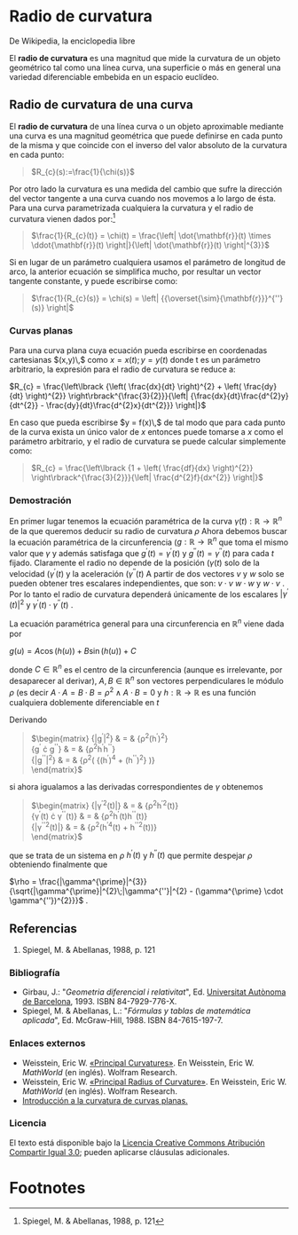 #+OPTIONS: toc:nil
#+LaTex_Engine: xelatex
#+LaTex_HEADER: \usepackage[margin=2cm]{geometry}

* Radio de curvatura

De Wikipedia, la enciclopedia libre

El *radio de curvatura* es una magnitud que mide la
curvatura de un objeto geométrico tal como una
línea curva, una superficie o más en general una
variedad diferenciable embebida en un
espacio euclídeo.

** Radio de curvatura de una curva
   
El *radio de curvatura* de una línea curva o un objeto
aproximable mediante una curva es una magnitud geométrica que puede
definirse en cada punto de la misma y que coincide con el inverso del
valor absoluto de la curvatura en cada punto:

#+BEGIN_QUOTE
  $R_{c}(s):=\frac{1}{\chi(s)}$
#+END_QUOTE

Por otro lado la curvatura es una medida del cambio que sufre la
dirección del vector tangente a una curva cuando nos movemos a lo largo
de ésta. Para una curva parametrizada cualquiera la curvatura y el radio
de curvatura vienen dados por:[fn:1] 

#+BEGIN_QUOTE
  $\frac{1}{R_{c}(t)} = \chi(t) = \frac{\left| \dot{\mathbf{r}}(t) \times \ddot{\mathbf{r}}(t) \right|}{\left| \dot{\mathbf{r}}(t) \right|^{3}}$
#+END_QUOTE

Si en lugar de un parámetro cualquiera usamos el parámetro de
longitud de arco, la anterior ecuación se
simplifica mucho, por resultar un vector tangente constante, y puede
escribirse como:

#+BEGIN_QUOTE
  $\frac{1}{R_{c}(s)} = \chi(s) = \left| {{\overset{\sim}{\mathbf{r}}}^{''}(s)} \right|$
#+END_QUOTE

*** Curvas planas

Para una curva plana cuya ecuación pueda escribirse en coordenadas
cartesianas
$(x,y)\,$
como
$x = x(t);y = y(t)$
donde t es un parámetro arbitrario, la expresión para el radio de
curvatura se reduce a:

$R_{c} = \frac{\left\lbrack {\left( \frac{dx}{dt} \right)^{2} + \left( \frac{dy}{dt} \right)^{2}} \right\rbrack^{\frac{3}{2}}}{\left| {\frac{dx}{dt}\frac{d^{2}y}{dt^{2}} - \frac{dy}{dt}\frac{d^{2}x}{dt^{2}}} \right|}$

En caso que pueda escribirse
$y = f(x)\,$
de tal modo que para cada punto de la curva exista un único valor de
$x$
entonces puede tomarse a
$x$
como el parámetro arbitrario, y el radio de curvatura se puede calcular
simplemente como:

#+BEGIN_QUOTE
  $R_{c} = \frac{\left\lbrack {1 + \left( \frac{df}{dx} \right)^{2}} \right\rbrack^{\frac{3}{2}}}{\left| \frac{d^{2}f}{dx^{2}} \right|}$
#+END_QUOTE

*** Demostración

En primer lugar tenemos la ecuación paramétrica de la curva
$\gamma(t):\mathbb{R}\rightarrow\mathbb{R}^{n}$
de la que queremos deducir su radio de curvatura
$\rho$
Ahora debemos buscar la ecuación paramétrica de la circunferencia
($g:\mathbb{R}\rightarrow\mathbb{R}^{n}$
que toma el mismo valor que
$\gamma$
y además satisfaga que
$g^{\prime}(t) = \gamma^{\prime}(t)$
y
$g^{''}(t) = \gamma^{''}(t)$
para cada
$t$
fijado. Claramente el radio no depende de la posición
($\gamma(t)$
solo de la velocidad
($\gamma^{\prime}(t)$
y la aceleración
($\gamma^{''}(t)$
A partir de dos vectores
$v$
y
$w$
solo se pueden obtener tres escalares independientes, que son:
$v \cdot v$
$w \cdot w$
y
$w \cdot v$
. Por lo tanto el radio de curvatura dependerá únicamente de los
escalares
$|\gamma^{\prime}(t)|^{2}$
y
$\gamma^{\prime}(t) \cdot \gamma^{''}(t)$
.

La ecuación paramétrica general para una circunferencia en
$\mathbb{R}^{n}$
viene dada por

$g(u) = A\cos\left( {h(u)} \right) + B\sin\left( {h(u)} \right) + C$

donde
$C \in \mathbb{R}^{n}$
es el centro de la circunferencia (aunque es irrelevante, por
desaparecer al derivar),
$A,B \in \mathbb{R}^{n}$
son vectores perpendiculares le módulo
$\rho$
(es decir
$A \cdot A = B \cdot B = \rho^{2} \land A \cdot B = 0$
y
$h:\mathbb{R}\rightarrow\mathbb{R}$
es una función cualquiera doblemente diferenciable en
$t$

Derivando

#+BEGIN_QUOTE
  $\begin{matrix}
  {|g^{\prime}|^{2}} & = & {\rho^{2}(h^{\prime})^{2}} \\
  {g^{\prime} \cdot g^{''}} & = & {\rho^{2}h^{\prime}h^{''}} \\
  {|g^{''}|^{2}} & = & {\rho^{2}\left( {(h^{\prime})^{4} + (h^{''})^{2}} \right)} \\
  \end{matrix}$
#+END_QUOTE

si ahora igualamos a las derivadas correspondientes de
$\gamma$
obtenemos

#+BEGIN_QUOTE
  $\begin{matrix}
  {|\gamma^{\prime 2}(t)|} & = & {\rho^{2}h^{\prime 2}(t)} \\
  {\gamma^{\prime}(t) \cdot \gamma^{''}(t)} & = & {\rho^{2}h^{\prime}(t)h^{''}(t)} \\
  {|\gamma^{''2}(t)|} & = & {\rho^{2}(h^{\prime 4}(t) + h^{''2}(t))} \\
  \end{matrix}$
#+END_QUOTE

que se trata de un sistema en
$\rho$
$h^{\prime}(t)$
y
$h^{''}(t)$
que permite despejar
$\rho$
obteniendo finalmente que

$\rho = \frac{|\gamma^{\prime}|^{3}}{\sqrt{|\gamma^{\prime}|^{2}\;|\gamma^{''}|^{2} - (\gamma^{\prime} \cdot \gamma^{''})^{2}}}$
.

** Referencias

1. Spiegel, M. & Abellanas, 1988, p. 121

*** Bibliografía

- Girbau, J.: "/Geometria diferencial i relativitat/", Ed. [[/wiki/Universidad_Aut%C3%B3noma_de_Barcelona][Universitat Autònoma de Barcelona]], 1993.
  ISBN 84-7929-776-X.
- Spiegel, M. & Abellanas, L.: "/Fórmulas y tablas de matemática aplicada/", Ed. McGraw-Hill, 1988.
  ISBN 84-7615-197-7.

*** Enlaces externos

- Weisstein, Eric W.
  [[http://mathworld.wolfram.com/PrincipalCurvatures.html][«Principal Curvatures»]]. En Weisstein, Eric W. /MathWorld/
  (en inglés). Wolfram Research. 
- Weisstein, Eric W.
  [[http://mathworld.wolfram.com/PrincipalRadiusofCurvature.html][«Principal Radius of Curvature»]]. En Weisstein, Eric W.
  /MathWorld/ (en inglés).
  Wolfram Research. 
- [[http://proyectodescartes.org/uudd/materiales_didacticos/curvatura-JS/index.htm][Introducción a la curvatura de curvas planas.]]

*** Licencia

El texto está disponible bajo la
[[https://es.wikipedia.org/wiki/Wikipedia:Texto_de_la_Licencia_Creative_Commons_Atribuci%C3%B3n-CompartirIgual_3.0_Unported][Licencia Creative Commons Atribución Compartir Igual 3.0]];
pueden aplicarse cláusulas adicionales.

* Footnotes

[fn:1] Spiegel, M. & Abellanas, 1988, p. 121


